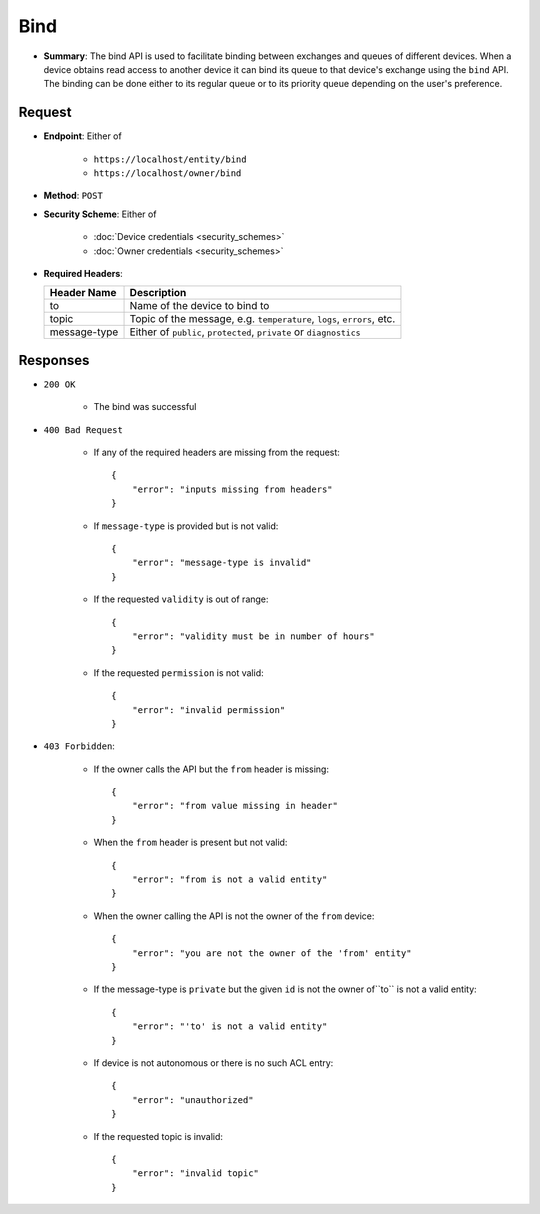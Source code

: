 Bind 
=====

* **Summary**: The bind API is used to facilitate binding between exchanges and queues of different devices. When a device obtains read access to another device it can bind its queue to that device's exchange using the ``bind`` API. The binding can be done either to its regular queue or to its priority queue depending on the user's preference. 
  
Request
^^^^^^^

* **Endpoint**: Either of

    - ``https://localhost/entity/bind``
    - ``https://localhost/owner/bind``

* **Method**: ``POST``

* **Security Scheme**: Either of

    - :doc:`Device credentials <security_schemes>`
    - :doc:`Owner credentials <security_schemes>`

* **Required Headers**:
  
  +-----------------+---------------------------------------------------------------------------+
  |   Header Name   |      Description                                                          |
  +=================+===========================================================================+
  |       to        |  Name of the device to bind to                                            | 
  +-----------------+---------------------------------------------------------------------------+
  |      topic      |  Topic of the message, e.g. ``temperature``, ``logs``, ``errors``, etc.   |
  +-----------------+---------------------------------------------------------------------------+
  |   message-type  |  Either of ``public``, ``protected``, ``private`` or ``diagnostics``      |
  +-----------------+---------------------------------------------------------------------------+


Responses
^^^^^^^^^

* ``200 OK``

    - The bind was successful 

* ``400 Bad Request`` 
    
    - If any of the required headers are missing from the request::

	{
	    "error": "inputs missing from headers"
	}

    - If ``message-type`` is provided but is not valid::

	{
	    "error": "message-type is invalid"
	}

    - If the requested ``validity`` is out of range::

	{
	    "error": "validity must be in number of hours"
	}

    - If the requested ``permission`` is not valid::

	{
	    "error": "invalid permission"
	}

* ``403 Forbidden``:

    - If the owner calls the API but the ``from`` header is missing::

	{
	    "error": "from value missing in header"
	}
    
    - When the ``from`` header is present but not valid::

	{
	    "error": "from is not a valid entity"
	}

    - When the owner calling the API is not the owner of the ``from`` device::

	{
	    "error": "you are not the owner of the 'from' entity"
	}

    - If the message-type is ``private`` but the given ``id`` is not the owner of``to`` is not a valid entity::

	{
	    "error": "'to' is not a valid entity"
	}

    - If device is not autonomous or there is no such ACL entry::

	{
	    "error": "unauthorized"
	}

    - If the requested topic is invalid::

	{
	    "error": "invalid topic"
	}
